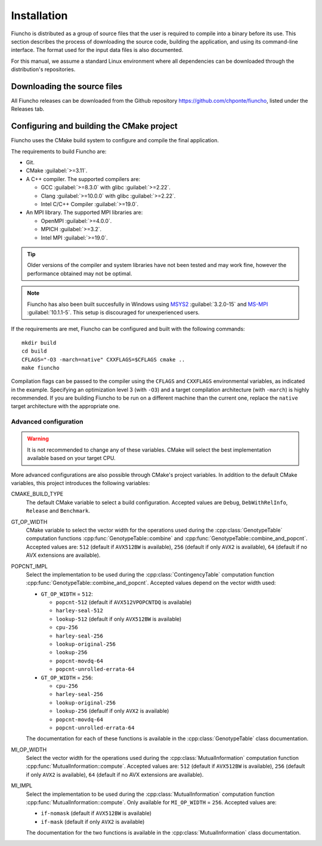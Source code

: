 ==========================================
Installation
==========================================

Fiuncho is distributed as a group of source files that the user is required to
compile into a binary before its use. This section describes the process of
downloading the source code, building the application, and using its
command-line interface. The format used for the input data files is also
documented.

For this manual, we assume a standard Linux environment where all dependencies
can be downloaded through the distribution's repositories.

------------------------------------------
Downloading the source files
------------------------------------------

All Fiuncho releases can be downloaded from the Github repository
https://github.com/chponte/fiuncho, listed under the Releases tab.

------------------------------------------
Configuring and building the CMake project
------------------------------------------

Fiuncho uses the CMake build system to configure and compile the final
application.

The requirements to build Fiuncho are:

*  Git.
*  CMake :guilabel:`>=3.11`.
*  A C++ compiler. The supported compilers are:

   + GCC :guilabel:`>=8.3.0` with glibc :guilabel:`>=2.22`.
   + Clang :guilabel:`>=10.0.0` with glibc :guilabel:`>=2.22`.
   + Intel C/C++ Compiler :guilabel:`>=19.0`.

*  An MPI library. The supported MPI libraries are:

   + OpenMPI :guilabel:`>=4.0.0`.
   + MPICH :guilabel:`>=3.2`.
   + Intel MPI :guilabel:`>=19.0`.

.. tip::
    Older versions of the compiler and system libraries have not been tested and
    may work fine, however the performance obtained may not be optimal.

.. note::
    Fiuncho has also been built succesfully in Windows using `MSYS2
    <https://www.msys2.org/docs/what-is-msys2/>`_ :guilabel:`3.2.0-15` and
    `MS-MPI
    <https://docs.microsoft.com/en-us/message-passing-interface/microsoft-mpi>`_
    :guilabel:`10.1.1-5`. This setup is discouraged for unexperienced users.

If the requirements are met, Fiuncho can be configured and built with the
following commands::

    mkdir build
    cd build
    CFLAGS="-O3 -march=native" CXXFLAGS=$CFLAGS cmake ..
    make fiuncho

Compilation flags can be passed to the compiler using the ``CFLAGS`` and
``CXXFLAGS`` environmental variables, as indicated in the example. Specifying an
optimization level 3 (with ``-O3``) and a target compilation architecture (with
``-march``) is highly recommended. If you are building Fiuncho to be run on a
different machine than the current one, replace the ``native`` target
architecture with the appropriate one.

^^^^^^^^^^^^^^^^^^^^^^^^^^^^^^^^^^^
Advanced configuration
^^^^^^^^^^^^^^^^^^^^^^^^^^^^^^^^^^^

.. warning::
  It is not recommended to change any of these variables. CMake will select the
  best implementation available based on your target CPU.

More advanced configurations are also possible through CMake's project
variables. In addition to the default CMake variables, this project introduces
the following variables:

CMAKE_BUILD_TYPE
  The default CMake variable to select a build configuration. Accepted values
  are ``Debug``, ``DebWithRelInfo``, ``Release`` and ``Benchmark``.

GT_OP_WIDTH
  CMake variable to select the vector width for the operations used during the
  :cpp:class:`GenotypeTable` computation functions
  :cpp:func:`GenotypeTable::combine` and
  :cpp:func:`GenotypeTable::combine_and_popcnt`. Accepted values are: ``512``
  (default if ``AVX512BW`` is available), ``256`` (default if only ``AVX2`` is
  available), ``64`` (default if no AVX extensions are available).

POPCNT_IMPL
  Select the implementation to be used during the :cpp:class:`ContingencyTable`
  computation function :cpp:func:`GenotypeTable::combine_and_popcnt`. Accepted
  values depend on the vector width used:

  * ``GT_OP_WIDTH`` = ``512``:

    * ``popcnt-512`` (default if ``AVX512VPOPCNTDQ`` is available)
    * ``harley-seal-512``
    * ``lookup-512`` (default if only ``AVX512BW`` is available)
    * ``cpu-256``
    * ``harley-seal-256``
    * ``lookup-original-256``
    * ``lookup-256``
    * ``popcnt-movdq-64``
    * ``popcnt-unrolled-errata-64``

  * ``GT_OP_WIDTH`` = ``256``:

    * ``cpu-256``
    * ``harley-seal-256``
    * ``lookup-original-256``
    * ``lookup-256`` (defaulf if only ``AVX2`` is available)
    * ``popcnt-movdq-64``
    * ``popcnt-unrolled-errata-64``

  The documentation for each of these functions is available in the
  :cpp:class:`GenotypeTable` class documentation.

MI_OP_WIDTH
  Select the vector width for the operations used during the
  :cpp:class:`MutualInformation` computation function
  :cpp:func:`MutualInformation::compute`. Accepted values are: ``512`` (default
  if ``AVX512BW`` is available), ``256`` (default if only ``AVX2`` is
  available), ``64`` (default if no AVX extensions are available).

MI_IMPL
  Select the implementation to be used during the :cpp:class:`MutualInformation`
  computation function :cpp:func:`MutualInformation::compute`. Only available
  for ``MI_OP_WIDTH`` = ``256``. Accepted values are:

  * ``if-nomask`` (default if ``AVX512BW`` is available)
  * ``if-mask`` (default if only ``AVX2`` is available)

  The documentation for the two functions is available in the
  :cpp:class:`MutualInformation` class documentation.
